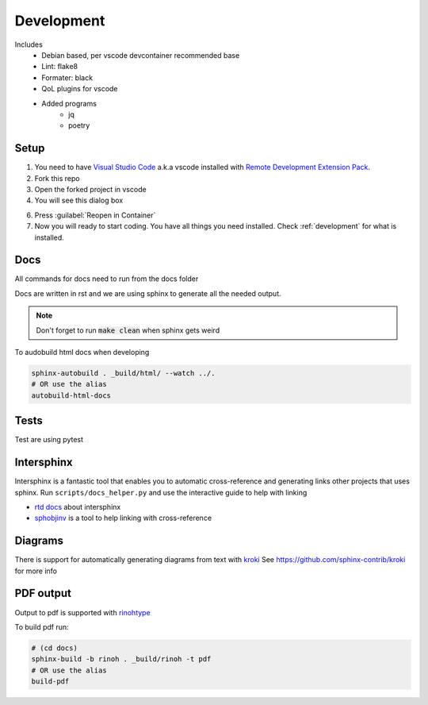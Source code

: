 ===========
Development
===========

Includes
    - Debian based, per vscode devcontainer recommended base
    - Lint: flake8
    - Formater: black
    - QoL plugins for vscode
    - Added programs
        - jq
        - poetry

Setup
*****

#. You need to have `Visual Studio Code <https://code.visualstudio.com/>`_ a.k.a vscode installed with `Remote Development Extension Pack <https://marketplace.visualstudio.com/items?itemName=ms-vscode-remote.vscode-remote-extensionpack>`_.
#. Fork this repo
#. Open the forked project in vscode
#. You will see this dialog box

.. image:: images/open_with_devcontainer.png

6. Press :guilabel:`Reopen in Container`
7. Now you will ready to start coding. You have all things you need installed. Check :ref:`development` for what is installed.


Docs
****

All commands for docs need to run from the docs folder

Docs are written in rst and we are using sphinx to generate all the needed output.

.. note::
    Don't forget to run :code:`make clean` when sphinx gets weird

To audobuild html docs when developing

.. code-block:: sh

    sphinx-autobuild . _build/html/ --watch ../.
    # OR use the alias
    autobuild-html-docs

Tests
*****

Test are using pytest

Intersphinx
***********

Intersphinx is a fantastic tool that enables you to automatic cross-reference and generating links other projects that uses sphinx.
Run ``scripts/docs_helper.py`` and use the interactive guide to help with linking

* `rtd docs <https://docs.readthedocs.io/en/stable/guides/intersphinx.html>`_ about intersphinx
* `sphobjinv <https://github.com/bskinn/sphobjinv>`_ is a tool to help linking with cross-reference

Diagrams
********

There is support for automatically generating diagrams from text with `kroki <https://kroki.io/>`_
See https://github.com/sphinx-contrib/kroki for more info

.. kroki::
    :type: blockdiag

    blockdiag {
    Kroki -> generates -> "Block diagrams";
    Kroki -> is -> "very easy!";

    Kroki [color = "greenyellow"];
    "Block diagrams" [color = "pink"];
    "very easy!" [color = "orange"];
    }

PDF output
**********

Output to pdf is supported with `rinohtype <https://www.mos6581.org/rinohtype/master/>`_

To build pdf run:

.. code-block:: sh

    # (cd docs)
    sphinx-build -b rinoh . _build/rinoh -t pdf
    # OR use the alias
    build-pdf